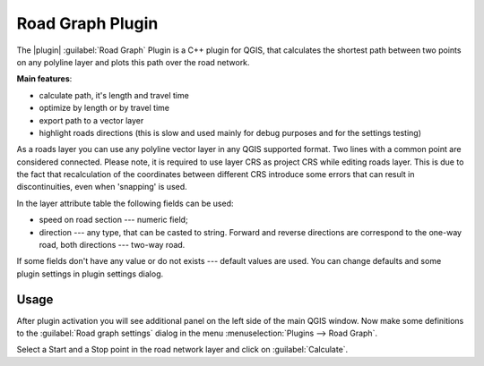 .. _`roadgraph`:

Road Graph Plugin
=================

The |plugin| :guilabel:`Road Graph` Plugin is a C++ plugin for QGIS, that
calculates the shortest path between two points on any polyline layer and
plots this path over the road network.

**Main features**:

* calculate path, it's length and travel time
* optimize by length or by travel time
* export path to a vector layer
* highlight roads directions (this is slow and used mainly for debug
  purposes and for the settings testing)

As a roads layer you can use any polyline vector layer in any QGIS
supported format. Two lines with a common point are considered connected.
Please note, it is required to use layer CRS as project CRS while editing
roads layer. This is due to the fact that recalculation of the coordinates
between different CRS introduce some errors that can result in
discontinuities, even when 'snapping' is used.

In the layer attribute table the following fields can be used:

* speed on road section --- numeric field;
* direction --- any type, that can be casted to string. Forward and reverse
  directions are correspond to the one-way road, both directions ---
  two-way road.

If some fields don't have any value or do not exists --- default values
are used. You can change defaults and some plugin settings in plugin settings
dialog.

Usage
~~~~~

After plugin activation you will see additional panel on the left side of
the main QGIS window. Now make some definitions to the :guilabel:`Road graph
settings` dialog in the menu :menuselection:`Plugins --> Road Graph`.

.. `roadgraphsettings`:

.. figure::imimg/en/plugins_road_graph/roadgraph_settings.png
   :align: center
   :width: 12 em

   Define settings for the road graph plugin |nix|

Select a Start and a Stop point in the road network layer and click on
:guilabel:`Calculate`.

.. `roadgraphsample`:

.. figure::imimg/en/plugins_road_graph/roadgraph_sample.png
   :align: center
   :width: 12 em

   Road Graph Plugin |nix|
